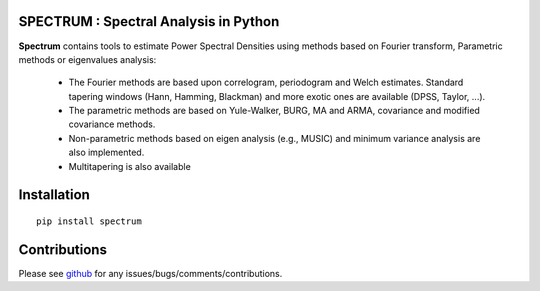 SPECTRUM : Spectral Analysis in Python
==========================================



.. image:: https://badge.fury.io/py/spectrum.svg
    :target: https://badge.fury.io/py/spectrum.svg

.. image:: https://pypip.in/d/spectrum/badge.png
    :target: https://crate.io/packages/spectrum/

.. image:: https://secure.travis-ci.org/cokelaer/spectrum.png
    :target: http://travis-ci.org/cokelaer/spectrum

.. image:: https://coveralls.io/repos/cokelaer/spectrum/badge.png?branch=master 
    :target: https://coveralls.io/r/cokelaer/spectrum?branch=master 

.. image:: https://landscape.io/github/cokelaer/spectrum/master/landscape.png
    :target: https://landscape.io/github/cokelaer/spectrum/master

.. image:: https://badge.waffle.io/cokelaer/spectrum.png?label=ready&title=Ready 
    :target: https://waffle.io/cokelaer/spectrum





.. image:: http://www.thomas-cokelaer.info/software/spectrum/html/_images/psd_all.png
    :class: align-right
    :width: 50%

**Spectrum** contains tools to estimate Power Spectral Densities using methods based on Fourier transform, Parametric methods or eigenvalues analysis:

    * The Fourier methods are based upon correlogram, periodogram and Welch estimates. Standard tapering windows (Hann, Hamming, Blackman) and more exotic ones are available (DPSS, Taylor, ...). 
    * The parametric methods are based on Yule-Walker, BURG, MA and ARMA, covariance and modified covariance methods.
    * Non-parametric methods based on eigen analysis (e.g., MUSIC) and minimum variance analysis are also implemented.
    * Multitapering is also available

Installation
================

::

    pip install spectrum


Contributions
==================

Please see `github <http://github.com/cokelaer/spectrum>`_ for any issues/bugs/comments/contributions.
